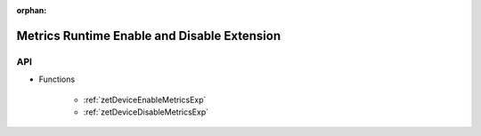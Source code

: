 
:orphan:

.. _ZET_experimental_metrics_runtime_enable_disable:


=======================================================
Metrics Runtime Enable and Disable Extension
=======================================================

API
----

* Functions

    * :ref:`zetDeviceEnableMetricsExp`
    * :ref:`zetDeviceDisableMetricsExp`
